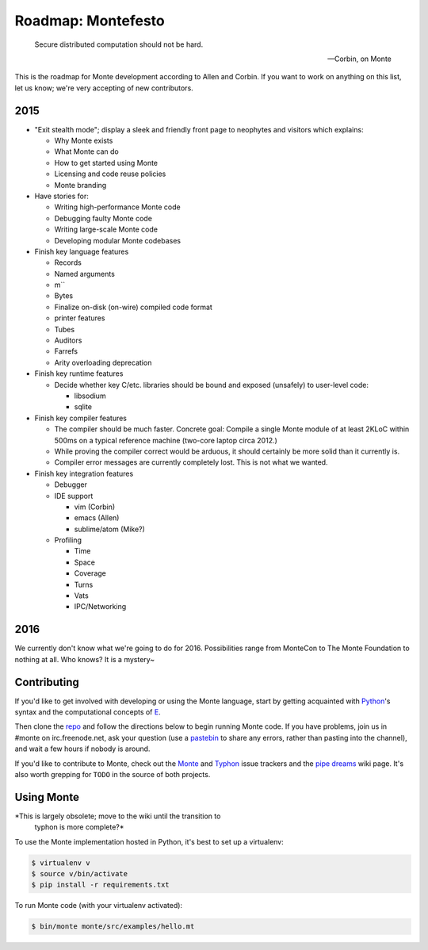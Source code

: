 .. _roadmap:

===================
Roadmap: Montefesto
===================

.. epigraph::

    Secure distributed computation should not be hard.

    -- Corbin, on Monte

This is the roadmap for Monte development according to Allen and Corbin. If
you want to work on anything on this list, let us know; we're very accepting
of new contributors.

2015
====

* "Exit stealth mode"; display a sleek and friendly front page to neophytes
  and visitors which explains:

  * Why Monte exists
  * What Monte can do
  * How to get started using Monte
  * Licensing and code reuse policies
  * Monte branding

* Have stories for:

  * Writing high-performance Monte code
  * Debugging faulty Monte code
  * Writing large-scale Monte code
  * Developing modular Monte codebases

* Finish key language features

  * Records
  * Named arguments
  * m``
  * Bytes
  * Finalize on-disk (on-wire) compiled code format
  * printer features
  * Tubes
  * Auditors
  * Farrefs
  * Arity overloading deprecation

* Finish key runtime features

  * Decide whether key C/etc. libraries should be bound and exposed (unsafely)
    to user-level code:

    * libsodium
    * sqlite

* Finish key compiler features

  * The compiler should be much faster. Concrete goal: Compile a single Monte
    module of at least 2KLoC within 500ms on a typical reference machine
    (two-core laptop circa 2012.)
  * While proving the compiler correct would be arduous, it should certainly
    be more solid than it currently is.
  * Compiler error messages are currently completely lost. This is not what we
    wanted.

* Finish key integration features

  * Debugger
  * IDE support

    * vim (Corbin)
    * emacs (Allen)
    * sublime/atom (Mike?)

  * Profiling

    * Time
    * Space
    * Coverage
    * Turns
    * Vats
    * IPC/Networking

2016
====

We currently don't know what we're going to do for 2016. Possibilities range
from MonteCon to The Monte Foundation to nothing at all. Who knows? It is a
mystery~

Contributing
============

If you'd like to get involved with developing or using the Monte language,
start by getting acquainted with Python_'s syntax and the computational
concepts of E_. 

Then clone the repo_ and follow the directions below to begin running Monte
code. If you have problems, join us in #monte on irc.freenode.net, ask your
question (use a pastebin_ to share any errors, rather than pasting into the
channel), and wait a few hours if nobody is around. 

If you'd like to contribute to Monte, check out the Monte_ and Typhon_ issue
trackers and the `pipe dreams`_ wiki page. It's also worth grepping for
``TODO`` in the source of both projects. 

.. _Monte: https://github.com/monte-language/monte/issues
.. _Typhon: https://github.com/monte-language/typhon/issues
.. _pipe dreams: https://github.com/monte-language/monte/wiki/Pipe-Dreams
.. _Python: https://docs.python.org/2/tutorial/
.. _E: http://www.skyhunter.com/marcs/ewalnut.html
.. _repo: https://github.com/monte-language/monte
.. _pastebin: http://bpaste.net/


Using Monte
===========

*This is largely obsolete; move to the wiki until the transition to
 typhon is more complete?*

To use the Monte implementation hosted in Python, it's best to set up a
virtualenv:

.. code-block:: console

    $ virtualenv v
    $ source v/bin/activate
    $ pip install -r requirements.txt

To run Monte code (with your virtualenv activated):

.. code-block:: console

    $ bin/monte monte/src/examples/hello.mt

